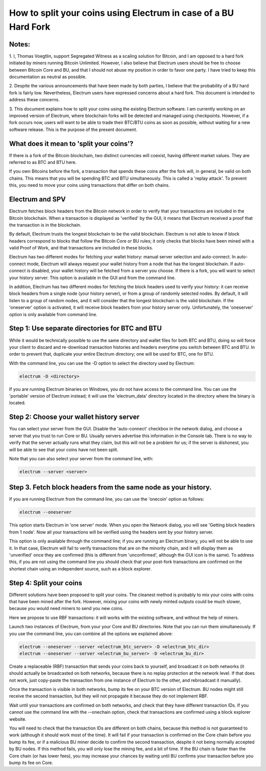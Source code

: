How to split your coins using Electrum in case of a BU Hard Fork
================================================================

Notes:
------

1. I, Thomas Voegtlin, support Segregated Witness as a scaling
solution for Bitcoin, and I am opposed to a hard fork initiated by
miners running Bitcoin Unlimited. However, I also believe that
Electrum users should be free to choose between Bitcoin Core and BU,
and that I should not abuse my position in order to favor one party. I
have tried to keep this documentation as neutral as possible.

2. Despite the various announcements that have been made by both
parties, I believe that the probability of a BU hard fork is fairly
low. Nevertheless, Electrum users have expressed concerns about a hard
fork. This document is intended to address these concerns.

3. This document explains how to split your coins using the existing
Electrum software. I am currently working on an improved version of
Electrum, where blockchain forks will be detected and managed using
checkpoints. However, if a fork occurs now, users will want to be able
to trade their BTC/BTU coins as soon as possible, without waiting for
a new software release. This is the purpose of the present document.


What does it mean to 'split your coins'?
----------------------------------------

If there is a fork of the Bitcoin blockchain, two distinct currencies
will coexist, having different market values. They are referred to as
BTC and BTU here.

If you own Bitcoins before the fork, a transaction that spends these
coins after the fork will, in general, be valid on both chains. This
means that you will be spending BTC and BTU simultaneously. This is
called a 'replay attack'. To prevent this, you need to move your coins
using transactions that differ on both chains.


Electrum and SPV
----------------

Electrum fetches block headers from the Bitcoin network in order to
verify that your transactions are included in the Bitcoin
blockchain. When a transaction is displayed as 'verified' by the GUI,
it means that Electrum received a proof that the transaction is in the
blockchain.

By default, Electrum trusts the longest blockchain to be the valid
blockchain. Electrum is not able to know if block headers correspond
to blocks that follow the Bitcoin Core or BU rules; it only checks
that blocks have been mined with a valid Proof of Work, and that
transactions are included in these blocks.

Electrum has two different modes for fetching your wallet history:
manual server selection and auto-connect. In auto-connect mode,
Electrum will always request your wallet history from a node that has
the longest blockchain. If auto-connect is disabled, your wallet
history will be fetched from a server you choose. If there is a fork,
you will want to select your history server. This option is available
in the GUI and from the command line.

In addition, Electrum has two different modes for fetching the block
headers used to verify your history: it can receive block headers from
a single node (your history server), or from a group of randomly
selected nodes. By default, it will listen to a group of random nodes,
and it will consider that the longest blockchain is the valid
blockchain. If the 'oneserver' option is activated, it will receive
block headers from your history server only. Unfortunately, the
'oneserver' option is only available from command line.



Step 1: Use separate directories for BTC and BTU
------------------------------------------------

While it would be technically possible to use the same directory and
wallet files for both BTC and BTU, doing so will force your client to
discard and re-download transaction histories and headers everytime
you switch between BTC and BTU. In order to prevent that, duplicate
your entire Electrum directory; one will be used for BTC, one for BTU.

With the command line, you can use the -D option to select the
directory used by Electrum:

.. code-block:: bash

   electrum -D <directory>

If you are running Electrum binaries on Windows, you do not have
access to the command line. You can use the 'portable' version of
Electrum instead; it will use the 'electrum_data' directory located in
the directory where the binary is located.


Step 2: Choose your wallet history server
-----------------------------------------

You can select your server from the GUI. Disable the 'auto-connect'
checkbox in the network dialog, and choose a server that you trust to
run Core or BU. Usually servers advertise this information in the
Console tab. There is no way to verify that the server actually runs
what they claim, but this will not be a problem for us; if the server
is dishonest, you will be able to see that your coins have not been
split.

Note that you can also select your server from the command line, with:

.. code-block:: bash

   electrum --server <server>


Step 3. Fetch block headers from the same node as your history.
---------------------------------------------------------------

If you are running Electrum from the command line, you can use the
'onecoin' option as follows:

.. code-block:: bash

   electrum --oneserver

This option starts Electrum in 'one server' mode. When you open the
Network dialog, you will see 'Getting block headers from 1 node'. Now
all your transactions will be verified using the headers sent by your
history server.

This option is only available through the command line; if you are
running an Electrum binary, you will not be able to use it. In that
case, Electrum will fail to verify transactions that are on the
minority chain, and it will display them as 'unverified' once they are
confirmed (this is different from 'unconfirmed', although the GUI icon
is the same). To address this, if you are not using the command line
you should check that your post-fork transactions are confirmed on the
shortest chain using an independent source, such as a block explorer.


Step 4: Split your coins
------------------------

Different solutions have been proposed to split your coins. The
cleanest method is probably to mix your coins with coins that have
been mined after the fork. However, mixing your coins with newly
minted outputs could be much slower, because you would need miners to
send you new coins.

Here we propose to use RBF transactions: it will works with the
existing software, and without the help of miners.

Launch two instances of Electrum, from your your Core and BU
directories. Note that you can run them simultaneously. If you use the
command line, you can combine all the options we explained above:

.. code-block:: bash

   electrum --oneserver --server <electrum_btc_server> -D <electrum_btc_dir>
   electrum --oneserver --server <electrum_bu_server> -D <electrum_bu_dir>

Create a replaceable (RBF) transaction that sends your coins back to
yourself, and broadcast it on both networks (it should actually be
broadcasted on both networks, because there is no replay protection at
the network level. If that does not work, just copy-paste the
transaction from one instance of Electrum to the other, and
rebroadcast it manually).

Once the transaction is visible in both networks, bump its fee on your
BTC version of Electrum. BU nodes might still receive the second
transaction, but they will not propagate it because they do not
implement RBF.

Wait until your transactions are confirmed on both networks, and check
that they have different transaction IDs. If you cannot use the
command line with the --onechain option, check that transactions are
confirmed using a block explorer website.

You will need to check that the transaction IDs are different on both
chains, because this method is not guaranteed to work (although it
should work most of the time). It will fail if your transaction is
confirmed on the Core chain before you bump its fee, or if a malicious
BU miner decide to confirm the second transaction, despite it not
being normally accepted by BU nodes. If this method fails, you will
only lose the mining fee, and a bit of time. If the BU chain is faster
than the Core chain (or has lower fees), you may increase your chances
by waiting until BU confirms your transaction before you bump its fee
on Core.
